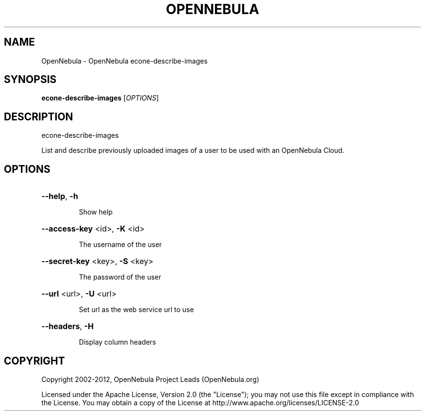 .\" DO NOT MODIFY THIS FILE!  It was generated by help2man 1.37.1.
.TH OPENNEBULA "1" "February 2012" "OpenNebula 3.3.0" "User Commands"
.SH NAME
OpenNebula \- OpenNebula econe-describe-images
.SH SYNOPSIS
.B econe-describe-images
[\fIOPTIONS\fR]
.SH DESCRIPTION
econe\-describe\-images
.PP
List and describe previously uploaded images of a user to be
used with an OpenNebula Cloud.
.SH OPTIONS
.HP
\fB\-\-help\fR, \fB\-h\fR
.IP
Show help
.HP
\fB\-\-access\-key\fR <id>, \fB\-K\fR <id>
.IP
The username of the user
.HP
\fB\-\-secret\-key\fR <key>, \fB\-S\fR <key>
.IP
The password of the user
.HP
\fB\-\-url\fR <url>, \fB\-U\fR <url>
.IP
Set url as the web service url to use
.HP
\fB\-\-headers\fR, \fB\-H\fR
.IP
Display column headers
.SH COPYRIGHT
Copyright 2002\-2012, OpenNebula Project Leads (OpenNebula.org)
.PP
Licensed under the Apache License, Version 2.0 (the "License"); you may
not use this file except in compliance with the License. You may obtain
a copy of the License at http://www.apache.org/licenses/LICENSE\-2.0
